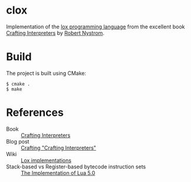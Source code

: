 * clox

Implementation of the [[https://github.com/munificent/craftinginterpreters][lox programming language]] from the excellent book
[[https://craftinginterpreters.com/][Crafting Interpreters]] by [[https://stuffwithstuff.com/][Robert Nystrom]].

* Build
The project is built using CMake:
#+begin_src shell
  $ cmake .
  $ make
#+end_src

* References

- Book :: [[https://craftinginterpreters.com/][Crafting Interpreters]]
- Blog post :: [[http://journal.stuffwithstuff.com/2020/04/05/crafting-crafting-interpreters/][Crafting "Crafting Interpreters"]]
- Wiki :: [[https://github.com/munificent/craftinginterpreters/wiki/Lox-implementations][Lox implementations]]
- Stack-based vs Register-based bytecode instruction sets :: [[https://www.lua.org/doc/jucs05.pdf][The Implementation of Lua 5.0]] 
